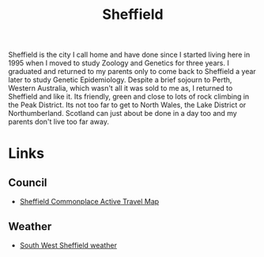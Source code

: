 :PROPERTIES:
:ID:       60bd7406-c4c2-4316-8517-cb9d1cac8f35
:mtime:    20250721065203 20230914192913 20230528221730
:ctime:    20230528221730
:END:
#+TITLE: Sheffield
#+FILETAGS: :sheffield:

Sheffield is the city I call home and have done since I started living here in 1995 when I moved to study Zoology and
Genetics for three years. I graduated and returned to my parents only to come back to Sheffield a year later to study
Genetic Epidemiology. Despite a brief sojourn to Perth, Western Australia, which wasn't all it was sold to me as, I
returned to Sheffield and like it. Its friendly, green and close to lots of rock climbing in the Peak District. Its not
too far to get to North Wales, the Lake District or Northumberland. Scotland can just about be done in a day too and my
parents don't live too far away.

* Links

** Council

+ [[https://sheffieldactivetravelmap.commonplace.is][Sheffield Commonplace Active Travel Map]]

** Weather

+ [[https://www.sheffieldweather.co.uk/index.htm][South West Sheffield weather]]
